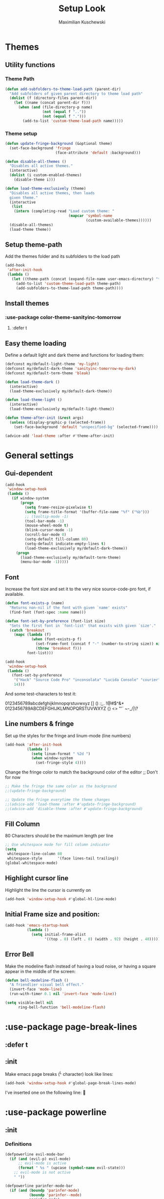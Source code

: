 #+TITLE: Setup Look
#+AUTHOR: Maximilian Kuschewski
#+DESCRIPTION: The main place where the look of emacs is configured
#+PROPERTY: my-file-type emacs-config-package

* Themes
** Utility functions
*** Theme Path
#+begin_src emacs-lisp
(defun add-subfolders-to-theme-load-path (parent-dir)
  "Add subfolders of given parent directory to theme load path"
  (dolist (f (directory-files parent-dir))
    (let ((name (concat parent-dir f)))
      (when (and (file-directory-p name)
                 (not (equal f ".."))
                 (not (equal f ".")))
        (add-to-list 'custom-theme-load-path name)))))
#+end_src

*** Theme setup
#+begin_src emacs-lisp
(defun update-fringe-background (&optional theme)
  (set-face-background 'fringe
                       (face-attribute 'default :background)))

(defun disable-all-themes ()
  "Disables all active themes."
  (interactive)
  (dolist (i custom-enabled-themes)
    (disable-theme i)))

(defun load-theme-exclusively (theme)
  "Disables all active themes, then loads
  given theme."
  (interactive
   (list
    (intern (completing-read "Load custom theme: "
                             (mapcar 'symbol-name
                                     (custom-available-themes))))))
  (disable-all-themes)
  (load-theme theme))
#+end_src

** Setup theme-path
Add the themes folder and its subfolders to the load path
#+begin_src emacs-lisp
(add-hook
 'after-init-hook
 (lambda ()
   (let ((theme-path (concat (expand-file-name user-emacs-directory) "themes/")))
     (add-to-list 'custom-theme-load-path theme-path)
     (add-subfolders-to-theme-load-path theme-path))))
#+end_src

** Install themes
*** :use-package color-theme-sanityinc-tomorrow
**** :defer t
** Easy theme loading
Define a default light and dark theme and functions for loading them:
#+begin_src emacs-lisp
(defconst my/default-light-theme 'my-light)
(defconst my/default-dark-theme 'sanityinc-tomorrow-my-dark)
(defconst my/default-term-theme 'bleak)

(defun load-theme-dark ()
  (interactive)
  (load-theme-exclusively my/default-dark-theme))

(defun load-theme-light ()
  (interactive)
  (load-theme-exclusively my/default-light-theme))

(defun theme-after-init (&rest args)
  (unless (display-graphic-p (selected-frame))
    (set-face-background 'default "unspecified-bg" (selected-frame))))

(advice-add 'load-theme :after #'theme-after-init)
#+end_src

* General settings
** Gui-dependent
#+begin_src emacs-lisp
(add-hook
 'window-setup-hook
 (lambda ()
   (if window-system
       (progn
         (setq frame-resize-pixelwise t)
         (setq frame-title-format '(buffer-file-name "%f" ("%b")))
         ;; (tooltip-mode -1)
         (tool-bar-mode -1)
         (mouse-wheel-mode t)
         (blink-cursor-mode -1)
         (scroll-bar-mode 0)
         (setq-default fill-column 80)
         (setq-default indicate-empty-lines t)
         (load-theme-exclusively my/default-dark-theme))
     (progn
       (load-theme-exclusively my/default-term-theme)
       (menu-bar-mode -1)))))
#+end_src
** Font
Increase the font size and set it to the very nice source-code-pro font, if
available.
#+begin_src emacs-lisp
(defun font-exists-p (name)
  "Returns non-nil if the font with given `name' exists"
  (find-font (font-spec :name name)))

(defun font-set-by-preference (font-list size)
  "Sets the first font in `font-list' that exists with given `size'."
  (catch 'breakout
    (mapc (lambda (f)
            (when (font-exists-p f)
              (set-frame-font (concat f "-" (number-to-string size)) nil t)
              (throw 'breakout f)))
          font-list)))

(add-hook
 'window-setup-hook
 (lambda ()
   (font-set-by-preference
    '("Hack" "Source Code Pro" "inconsolata" "Lucida Console" "courier")
    14)))
#+end_src

And some test-characters to test it:

0123456789abcdefghijklmnopqrstuvwxyz [] () :;,. !@#$^&*
0123456789ABCDEFGHIJKLMNOPQRSTUVWXYZ {} <> "'`  ~-_/|\?

** Line numbers & fringe
Set up the styles for the fringe and linum-mode (line numbers)
#+begin_src emacs-lisp
(add-hook 'after-init-hook
          (lambda ()
            (setq linum-format " %2d ")
            (when window-system
              (set-fringe-style 4))))

#+end_src

Change the fringe color to match the background color of the editor
;; Don't for now
#+begin_src emacs-lisp
;; Make the fringe the same color as the background
;;(update-fringe-background)

;; Update the fringe everytime the theme changes
;;(advice-add 'load-theme :after #'update-fringe-background)
;;(advice-add 'disable-theme :after #'update-fringe-background)
#+end_src

** Fill Column
80 Characters should be the maximum length per line
#+begin_src emacs-lisp
;; Use whitespace mode for fill column indicator
(setq
 whitespace-line-column 80
 whitespace-style       '(face lines-tail trailing))
(global-whitespace-mode)
#+end_src

** Highlight cursor line
Highlight the line the cursor is currently on
#+begin_src emacs-lisp
(add-hook 'window-setup-hook #'global-hl-line-mode)
#+end_src
** Initial Frame size and position:
#+begin_src emacs-lisp
(add-hook 'emacs-startup-hook
          (lambda ()
            (setq initial-frame-alist
                  '((top . 0) (left . 0) (width . 92) (height . 40)))))
#+end_src

** Error Bell
Make the modeline flash instead of having a loud noise, or having a square
appear in the middle of the screen:
#+begin_src emacs-lisp
(defun bell-modeline-flash ()
  "A friendlier visual bell effect."
  (invert-face 'mode-line)
  (run-with-timer 0.1 nil 'invert-face 'mode-line))

(setq visible-bell nil
      ring-bell-function 'bell-modeline-flash)
#+end_src

* :use-package page-break-lines
** :defer t
** :init
Make emacs page breaks (^L character) look like lines:
#+begin_src emacs-lisp
(add-hook 'window-setup-hook #'global-page-break-lines-mode)
#+end_src
I've inserted one on the following line:


* :use-package powerline
** :init
*** Definitions
#+begin_src emacs-lisp
(defpowerline evil-mode-bar
  (if (and (evil-p) evil-mode)
      ;; evil-mode is active
      (format " %s " (upcase (symbol-name evil-state)))
    ;; evil-mode is not active
    " "))

(defpowerline parinfer-mode-bar
  (if (and (boundp 'parinfer-mode)
           (boundp 'parinfer--mode)
           parinfer-mode)
      (format " %s " (symbol-name parinfer--mode))
    ;; Parinfer is not installed or not active
    " "))
#+end_src

** :config
Set it up
#+begin_src emacs-lisp
(setq-default
 mode-line-format
 '("%e"
   (:eval
    (let* ((active (powerline-selected-window-active))
           (mode-line (if active 'mode-line 'mode-line-inactive))
           (face1 (if active 'powerline-active1 'powerline-inactive1))
           (face2 (if active 'powerline-active2 'powerline-inactive2))
           (face-evil (if (and (fboundp 'my/cur-evil-face) (evil-p))
                          (my/cur-evil-face)
                        face1))
           (face-nil nil)
           (separator-left (intern (format "powerline-%s-%s"
                                           powerline-default-separator
                                           (car powerline-default-separator-dir))))
           (separator-right (intern (format "powerline-%s-%s"
                                            powerline-default-separator
                                            (cdr powerline-default-separator-dir))))

           (symbol-name parinfer--mode)
           (lhs (list (powerline-raw "%*" face-nil 'l)
                      (powerline-raw mode-line-mule-info face-nil 'l)
                      (powerline-buffer-id face-nil 'l)
                      (powerline-raw " " face-nil 'l)
                      (funcall separator-right face-nil face-evil)
                      (evil-mode-bar face-evil nil)
                      (funcall separator-left face-evil face-nil)
                      ;; (god-mode-bar face-nil nil)
                      (when (and (boundp 'which-func-mode) which-func-mode)
                        (powerline-raw which-func-format face-nil 'l))
                      (powerline-raw " ")
                      ;; (funcall separator-left mode-line face1)
                      (when (boundp 'erc-modified-channels-object)
                        (powerline-raw erc-modified-channels-object face1 'l))
                      (powerline-major-mode face-nil 'l)
                      (powerline-raw " " face-nil)
                      (powerline-raw " " face-nil)
                      ;; (funcall separator-left face1 face2)
                      ;; (powerline-minor-modes face-nil 'l)
                      (powerline-process face-nil)
                      (powerline-narrow face-nil 'l)
                      (powerline-raw " " face-nil)
                      ;; (funcall separator-left face1 face2)
                      (powerline-vc face-nil 'r)
                      ))
           (rhs (list ;;(funcall separator-right face2 face1)

                 (parinfer-mode-bar face-nil nil)
                 (powerline-raw "%3l:%2c " face-nil 'l)
                 ;; (funcall separator-right face1 mode-line)
                 (powerline-raw " ")
                 (powerline-raw "%7p" face-nil 'r)
                 (powerline-hud face2 face1)
                 ))
           (center '()))
      (concat (powerline-render lhs)
              (powerline-fill mode-line (powerline-width rhs))
              (powerline-render rhs))))))
#+end_src
* Misc
There was a very annoying error where 'paren-face' was undefined...
#+begin_src emacs-lisp
(add-hook
 'window-setup-hook
 (lambda ()
   (unless (facep 'paren-face)
     (defface paren-face '()
       "Stop that annoying paren-face error"
       :group 'basic-faces))))
#+end_src
* Provide it
#+begin_src emacs-lisp
(provide 'setup-look)
#+end_src
